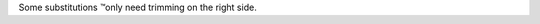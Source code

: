 Some substitutions |TM| only need trimming on the right side.

.. |TM| unicode:: U+02122
   :rtrim:

